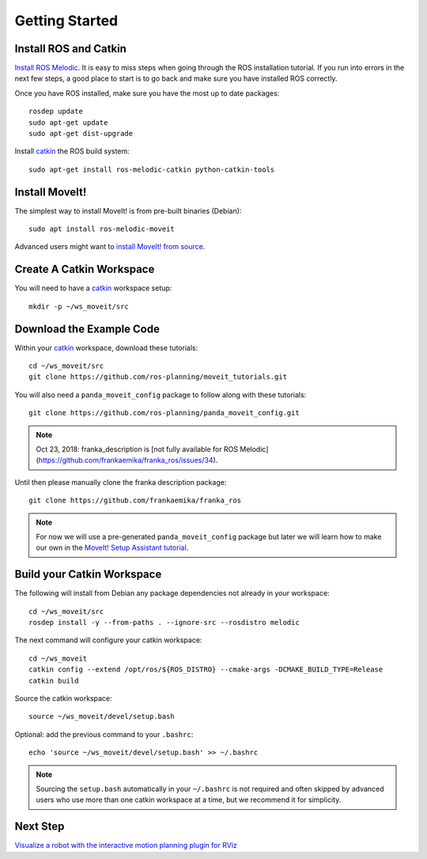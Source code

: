 Getting Started
===============

Install ROS and Catkin
^^^^^^^^^^^^^^^^^^^^^^^^^^^^^^^^^^^^^^^^^^^^^^
`Install ROS Melodic <http://wiki.ros.org/melodic/Installation/Ubuntu>`_.
It is easy to miss steps when going through the ROS installation tutorial. If you run into errors in the next few steps, a good place to start is to go back and make sure you have installed ROS correctly.

Once you have ROS installed, make sure you have the most up to date packages: ::

  rosdep update
  sudo apt-get update
  sudo apt-get dist-upgrade

Install `catkin <http://wiki.ros.org/catkin>`_ the ROS build system: ::

  sudo apt-get install ros-melodic-catkin python-catkin-tools

Install MoveIt!
^^^^^^^^^^^^^^^^^^^^^^^^^^^^^^^^^^^^^^^^^^^^
The simplest way to install MoveIt! is from pre-built binaries (Debian): ::

  sudo apt install ros-melodic-moveit

Advanced users might want to `install MoveIt! from source <http://moveit.ros.org/install/source/>`_.

Create A Catkin Workspace
^^^^^^^^^^^^^^^^^^^^^^^^^
You will need to have a `catkin <http://wiki.ros.org/catkin>`_ workspace setup: ::

  mkdir -p ~/ws_moveit/src

Download the Example Code
^^^^^^^^^^^^^^^^^^^^^^^^^
Within your `catkin <http://wiki.ros.org/catkin>`_ workspace, download these tutorials: ::

  cd ~/ws_moveit/src
  git clone https://github.com/ros-planning/moveit_tutorials.git

You will also need a ``panda_moveit_config`` package to follow along with these tutorials: ::

  git clone https://github.com/ros-planning/panda_moveit_config.git

.. note:: Oct 23, 2018: franka_description is [not fully available for ROS Melodic](https://github.com/frankaemika/franka_ros/issues/34).

Until then please manually clone the franka description package: ::

  git clone https://github.com/frankaemika/franka_ros

.. note:: For now we will use a pre-generated ``panda_moveit_config`` package but later we will learn how to make our own in the `MoveIt! Setup Assistant tutorial <../setup_assistant/setup_assistant_tutorial.html>`_.

Build your Catkin Workspace
^^^^^^^^^^^^^^^^^^^^^^^^^^^
The following will install from Debian any package dependencies not already in your workspace: ::

  cd ~/ws_moveit/src
  rosdep install -y --from-paths . --ignore-src --rosdistro melodic

The next command will configure your catkin workspace: ::

  cd ~/ws_moveit
  catkin config --extend /opt/ros/${ROS_DISTRO} --cmake-args -DCMAKE_BUILD_TYPE=Release
  catkin build

Source the catkin workspace: ::

  source ~/ws_moveit/devel/setup.bash

Optional: add the previous command to your ``.bashrc``: ::

   echo 'source ~/ws_moveit/devel/setup.bash' >> ~/.bashrc

.. note:: Sourcing the ``setup.bash`` automatically in your ``~/.bashrc`` is
   not required and often skipped by advanced users who use more than one
   catkin workspace at a time, but we recommend it for simplicity.

Next Step
^^^^^^^^^^^^^^^^^^^^^^^^^^^^^
`Visualize a robot with the interactive motion planning plugin for RViz <../quickstart_in_rviz/quickstart_in_rviz_tutorial.html>`_
